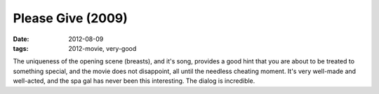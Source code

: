 Please Give (2009)
==================

:date: 2012-08-09
:tags: 2012-movie, very-good



The uniqueness of the opening scene (breasts), and it's song, provides a
good hint that you are about to be treated to something special, and the
movie does not disappoint, all until the needless cheating moment. It's
very well-made and well-acted, and the spa gal has never been this
interesting. The dialog is incredible.
